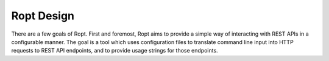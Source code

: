 Ropt Design
===========

There are a few goals of Ropt.  First and foremost, Ropt aims to provide a
simple way of interacting with REST APIs in a configurable manner. The goal is
a tool which uses configuration files to translate command line input into
HTTP requests to REST API endpoints, and to provide usage strings for those
endpoints.
